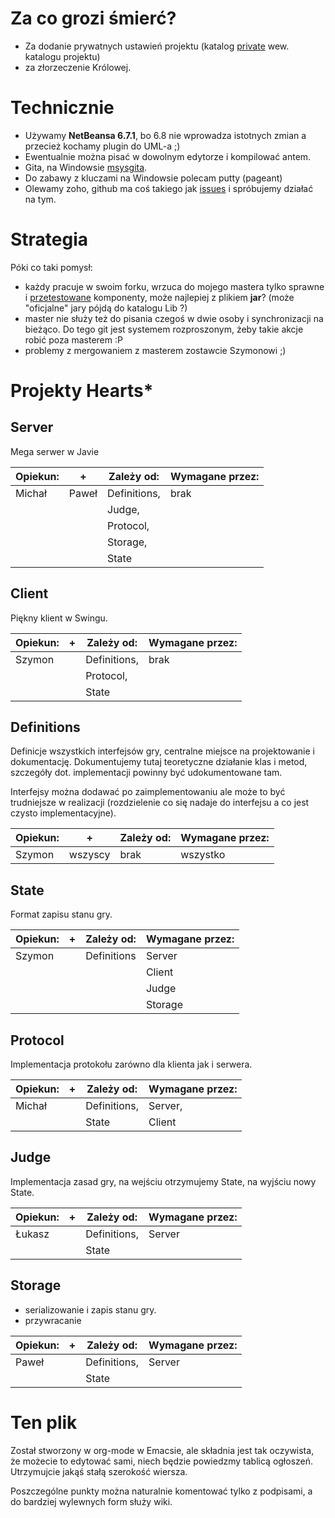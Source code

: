 * Za co grozi śmierć?
  - Za dodanie prywatnych ustawień projektu (katalog _private_ wew.
    katalogu projektu)
  - za złorzeczenie Królowej.

* Technicznie
  - Używamy *NetBeansa 6.7.1*, bo 6.8 nie wprowadza istotnych zmian
    a przecież kochamy plugin do UML-a ;)
  - Ewentualnie można pisać w dowolnym edytorze i kompilować antem.
  - Gita, na Windowsie [[http://code.google.com/p/msysgit/][msysgita]].
  - Do zabawy z kluczami na Windowsie polecam putty (pageant)
  - Olewamy zoho, github ma coś takiego jak [[http://github.com/santamon/School-Hearts/issues][issues]] i spróbujemy działać
    na tym.

* Strategia
  Póki co taki pomysł:
  - każdy pracuje w swoim forku, wrzuca do mojego mastera tylko sprawne
    i _przetestowane_ komponenty, może najlepiej z plikiem *jar*?
    (może "oficjalne" jary pójdą do katalogu Lib ?)
  - master nie służy też do pisania czegoś w dwie osoby i synchronizacji
    na bieżąco.
    Do tego git jest systemem rozproszonym, żeby takie akcje robić poza
    masterem :P
  - problemy z mergowaniem z masterem zostawcie Szymonowi ;)

* Projekty Hearts*
** Server
   Mega serwer w Javie

   | Opiekun: | +     | Zależy od:   | Wymagane przez: |
   |----------+-------+--------------+-----------------|
   | Michał   | Paweł | Definitions, | brak            |
   |          |       | Judge,       |                 |
   |          |       | Protocol,    |                 |
   |          |       | Storage,     |                 |
   |          |       | State        |                 |

** Client  
   Piękny klient w Swingu.

   | Opiekun: | + | Zależy od:   | Wymagane przez: |
   |----------+---+--------------+-----------------|
   | Szymon   |   | Definitions, | brak            |
   |          |   | Protocol,    |                 |
   |          |   | State        |                 |

** Definitions
   Definicje wszystkich interfejsów gry, centralne miejsce na projektowanie
   i dokumentację. Dokumentujemy tutaj teoretyczne działanie klas i metod,
   szczegóły dot. implementacji powinny być udokumentowane tam.

   Interfejsy można dodawać po zaimplementowaniu ale może to być
   trudniejsze w realizacji (rozdzielenie co się nadaje do interfejsu
   a co jest czysto implementacyjne).
   
   | Opiekun: | +       | Zależy od: | Wymagane przez: |
   |----------+---------+------------+-----------------|
   | Szymon   | wszyscy | brak       | wszystko        |


** State
   Format zapisu stanu gry.

   | Opiekun: | + | Zależy od:  | Wymagane przez: |
   |----------+---+-------------+-----------------|
   | Szymon   |   | Definitions | Server          |
   |          |   |             | Client          |
   |          |   |             | Judge           |
   |          |   |             | Storage         |

** Protocol
   Implementacja protokołu zarówno dla klienta jak i serwera.

   | Opiekun: | + | Zależy od:   | Wymagane przez: |
   |----------+---+--------------+-----------------|
   | Michał   |   | Definitions, | Server,         |
   |          |   | State        | Client          |


** Judge
   Implementacja zasad gry, na wejściu otrzymujemy State, na wyjściu
   nowy State.

   | Opiekun: | + | Zależy od:   | Wymagane przez: |
   |----------+---+--------------+-----------------|
   | Łukasz   |   | Definitions, | Server          |
   |          |   | State        |                 |

** Storage
   - serializowanie i zapis stanu gry.
   - przywracanie

   | Opiekun: | + | Zależy od:   | Wymagane przez: |
   |----------+---+--------------+-----------------|
   | Paweł    |   | Definitions, | Server          |
   |          |   | State        |                 |


* Ten plik
  Został stworzony w org-mode w Emacsie, ale składnia jest tak oczywista, 
  że możecie to edytować sami, niech będzie powiedzmy tablicą ogłoszeń.
  Utrzymujcie jakąś stałą szerokość wiersza.
  
  Poszczególne punkty można naturalnie komentować tylko z podpisami,
  a do bardziej wylewnych form służy wiki.
